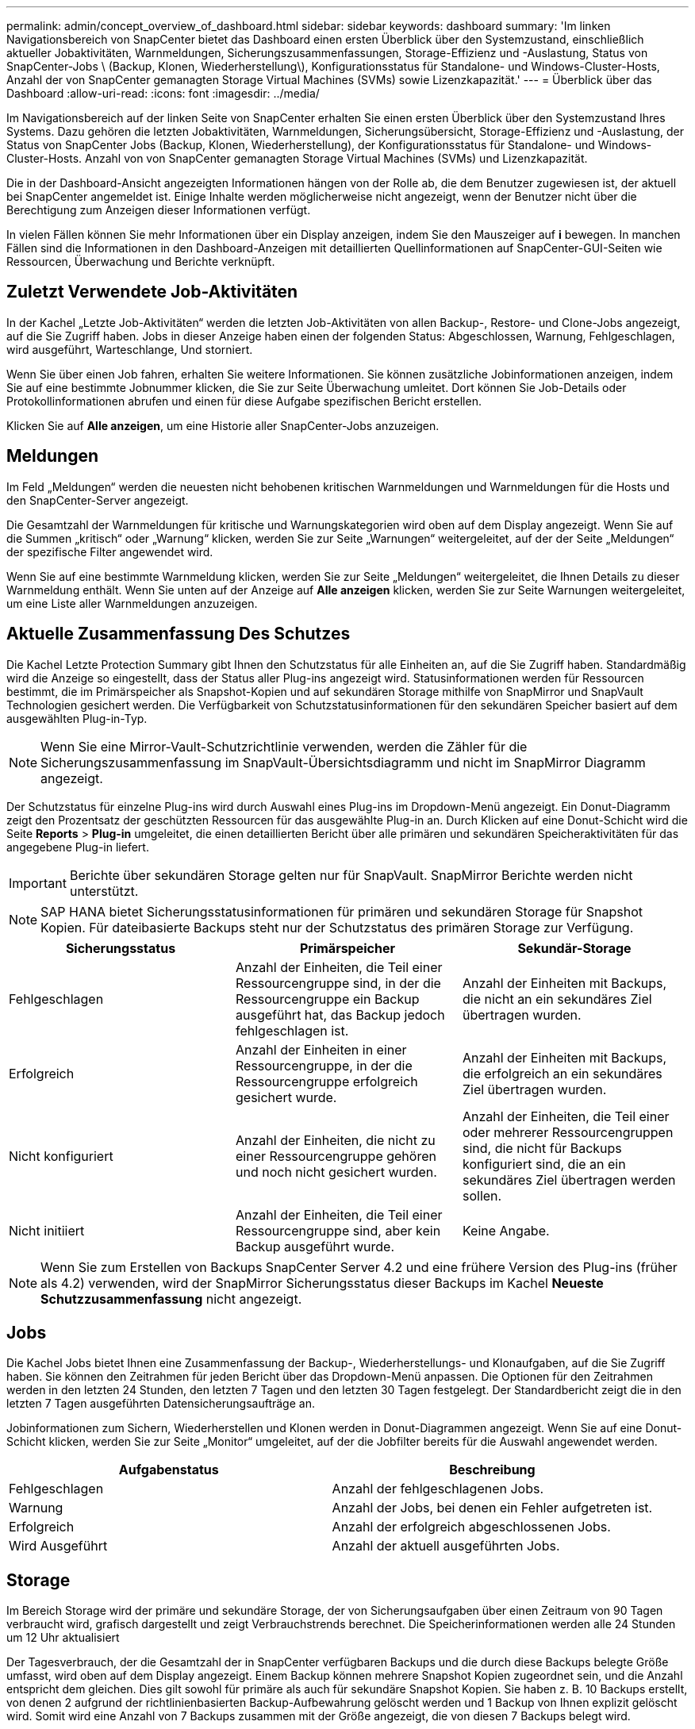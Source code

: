 ---
permalink: admin/concept_overview_of_dashboard.html 
sidebar: sidebar 
keywords: dashboard 
summary: 'Im linken Navigationsbereich von SnapCenter bietet das Dashboard einen ersten Überblick über den Systemzustand, einschließlich aktueller Jobaktivitäten, Warnmeldungen, Sicherungszusammenfassungen, Storage-Effizienz und -Auslastung, Status von SnapCenter-Jobs \ (Backup, Klonen, Wiederherstellung\), Konfigurationsstatus für Standalone- und Windows-Cluster-Hosts, Anzahl der von SnapCenter gemanagten Storage Virtual Machines (SVMs) sowie Lizenzkapazität.' 
---
= Überblick über das Dashboard
:allow-uri-read: 
:icons: font
:imagesdir: ../media/


[role="lead"]
Im Navigationsbereich auf der linken Seite von SnapCenter erhalten Sie einen ersten Überblick über den Systemzustand Ihres Systems. Dazu gehören die letzten Jobaktivitäten, Warnmeldungen, Sicherungsübersicht, Storage-Effizienz und -Auslastung, der Status von SnapCenter Jobs (Backup, Klonen, Wiederherstellung), der Konfigurationsstatus für Standalone- und Windows-Cluster-Hosts. Anzahl von von SnapCenter gemanagten Storage Virtual Machines (SVMs) und Lizenzkapazität.

Die in der Dashboard-Ansicht angezeigten Informationen hängen von der Rolle ab, die dem Benutzer zugewiesen ist, der aktuell bei SnapCenter angemeldet ist. Einige Inhalte werden möglicherweise nicht angezeigt, wenn der Benutzer nicht über die Berechtigung zum Anzeigen dieser Informationen verfügt.

In vielen Fällen können Sie mehr Informationen über ein Display anzeigen, indem Sie den Mauszeiger auf *i* bewegen. In manchen Fällen sind die Informationen in den Dashboard-Anzeigen mit detaillierten Quellinformationen auf SnapCenter-GUI-Seiten wie Ressourcen, Überwachung und Berichte verknüpft.



== Zuletzt Verwendete Job-Aktivitäten

In der Kachel „Letzte Job-Aktivitäten“ werden die letzten Job-Aktivitäten von allen Backup-, Restore- und Clone-Jobs angezeigt, auf die Sie Zugriff haben. Jobs in dieser Anzeige haben einen der folgenden Status: Abgeschlossen, Warnung, Fehlgeschlagen, wird ausgeführt, Warteschlange, Und storniert.

Wenn Sie über einen Job fahren, erhalten Sie weitere Informationen. Sie können zusätzliche Jobinformationen anzeigen, indem Sie auf eine bestimmte Jobnummer klicken, die Sie zur Seite Überwachung umleitet. Dort können Sie Job-Details oder Protokollinformationen abrufen und einen für diese Aufgabe spezifischen Bericht erstellen.

Klicken Sie auf *Alle anzeigen*, um eine Historie aller SnapCenter-Jobs anzuzeigen.



== Meldungen

Im Feld „Meldungen“ werden die neuesten nicht behobenen kritischen Warnmeldungen und Warnmeldungen für die Hosts und den SnapCenter-Server angezeigt.

Die Gesamtzahl der Warnmeldungen für kritische und Warnungskategorien wird oben auf dem Display angezeigt. Wenn Sie auf die Summen „kritisch“ oder „Warnung“ klicken, werden Sie zur Seite „Warnungen“ weitergeleitet, auf der der Seite „Meldungen“ der spezifische Filter angewendet wird.

Wenn Sie auf eine bestimmte Warnmeldung klicken, werden Sie zur Seite „Meldungen“ weitergeleitet, die Ihnen Details zu dieser Warnmeldung enthält. Wenn Sie unten auf der Anzeige auf *Alle anzeigen* klicken, werden Sie zur Seite Warnungen weitergeleitet, um eine Liste aller Warnmeldungen anzuzeigen.



== Aktuelle Zusammenfassung Des Schutzes

Die Kachel Letzte Protection Summary gibt Ihnen den Schutzstatus für alle Einheiten an, auf die Sie Zugriff haben. Standardmäßig wird die Anzeige so eingestellt, dass der Status aller Plug-ins angezeigt wird. Statusinformationen werden für Ressourcen bestimmt, die im Primärspeicher als Snapshot-Kopien und auf sekundären Storage mithilfe von SnapMirror und SnapVault Technologien gesichert werden. Die Verfügbarkeit von Schutzstatusinformationen für den sekundären Speicher basiert auf dem ausgewählten Plug-in-Typ.


NOTE: Wenn Sie eine Mirror-Vault-Schutzrichtlinie verwenden, werden die Zähler für die Sicherungszusammenfassung im SnapVault-Übersichtsdiagramm und nicht im SnapMirror Diagramm angezeigt.

Der Schutzstatus für einzelne Plug-ins wird durch Auswahl eines Plug-ins im Dropdown-Menü angezeigt. Ein Donut-Diagramm zeigt den Prozentsatz der geschützten Ressourcen für das ausgewählte Plug-in an. Durch Klicken auf eine Donut-Schicht wird die Seite *Reports* > *Plug-in* umgeleitet, die einen detaillierten Bericht über alle primären und sekundären Speicheraktivitäten für das angegebene Plug-in liefert.


IMPORTANT: Berichte über sekundären Storage gelten nur für SnapVault. SnapMirror Berichte werden nicht unterstützt.


NOTE: SAP HANA bietet Sicherungsstatusinformationen für primären und sekundären Storage für Snapshot Kopien. Für dateibasierte Backups steht nur der Schutzstatus des primären Storage zur Verfügung.

|===
| Sicherungsstatus | Primärspeicher | Sekundär-Storage 


 a| 
Fehlgeschlagen
 a| 
Anzahl der Einheiten, die Teil einer Ressourcengruppe sind, in der die Ressourcengruppe ein Backup ausgeführt hat, das Backup jedoch fehlgeschlagen ist.
 a| 
Anzahl der Einheiten mit Backups, die nicht an ein sekundäres Ziel übertragen wurden.



 a| 
Erfolgreich
 a| 
Anzahl der Einheiten in einer Ressourcengruppe, in der die Ressourcengruppe erfolgreich gesichert wurde.
 a| 
Anzahl der Einheiten mit Backups, die erfolgreich an ein sekundäres Ziel übertragen wurden.



 a| 
Nicht konfiguriert
 a| 
Anzahl der Einheiten, die nicht zu einer Ressourcengruppe gehören und noch nicht gesichert wurden.
 a| 
Anzahl der Einheiten, die Teil einer oder mehrerer Ressourcengruppen sind, die nicht für Backups konfiguriert sind, die an ein sekundäres Ziel übertragen werden sollen.



 a| 
Nicht initiiert
 a| 
Anzahl der Einheiten, die Teil einer Ressourcengruppe sind, aber kein Backup ausgeführt wurde.
 a| 
Keine Angabe.

|===

NOTE: Wenn Sie zum Erstellen von Backups SnapCenter Server 4.2 und eine frühere Version des Plug-ins (früher als 4.2) verwenden, wird der SnapMirror Sicherungsstatus dieser Backups im Kachel *Neueste Schutzzusammenfassung* nicht angezeigt.



== Jobs

Die Kachel Jobs bietet Ihnen eine Zusammenfassung der Backup-, Wiederherstellungs- und Klonaufgaben, auf die Sie Zugriff haben. Sie können den Zeitrahmen für jeden Bericht über das Dropdown-Menü anpassen. Die Optionen für den Zeitrahmen werden in den letzten 24 Stunden, den letzten 7 Tagen und den letzten 30 Tagen festgelegt. Der Standardbericht zeigt die in den letzten 7 Tagen ausgeführten Datensicherungsaufträge an.

Jobinformationen zum Sichern, Wiederherstellen und Klonen werden in Donut-Diagrammen angezeigt. Wenn Sie auf eine Donut-Schicht klicken, werden Sie zur Seite „Monitor“ umgeleitet, auf der die Jobfilter bereits für die Auswahl angewendet werden.

|===
| Aufgabenstatus | Beschreibung 


 a| 
Fehlgeschlagen
 a| 
Anzahl der fehlgeschlagenen Jobs.



 a| 
Warnung
 a| 
Anzahl der Jobs, bei denen ein Fehler aufgetreten ist.



 a| 
Erfolgreich
 a| 
Anzahl der erfolgreich abgeschlossenen Jobs.



 a| 
Wird Ausgeführt
 a| 
Anzahl der aktuell ausgeführten Jobs.

|===


== Storage

Im Bereich Storage wird der primäre und sekundäre Storage, der von Sicherungsaufgaben über einen Zeitraum von 90 Tagen verbraucht wird, grafisch dargestellt und zeigt Verbrauchstrends berechnet. Die Speicherinformationen werden alle 24 Stunden um 12 Uhr aktualisiert

Der Tagesverbrauch, der die Gesamtzahl der in SnapCenter verfügbaren Backups und die durch diese Backups belegte Größe umfasst, wird oben auf dem Display angezeigt. Einem Backup können mehrere Snapshot Kopien zugeordnet sein, und die Anzahl entspricht dem gleichen. Dies gilt sowohl für primäre als auch für sekundäre Snapshot Kopien. Sie haben z. B. 10 Backups erstellt, von denen 2 aufgrund der richtlinienbasierten Backup-Aufbewahrung gelöscht werden und 1 Backup von Ihnen explizit gelöscht wird. Somit wird eine Anzahl von 7 Backups zusammen mit der Größe angezeigt, die von diesen 7 Backups belegt wird.

Der Storage-Einsparungsfaktor für primären Storage ist das Verhältnis der logischen Kapazität (Klon- und Snapshot-Einsparungen plus verbrauchter Storage) zur physischen Kapazität des primären Storage. Ein Balkendiagramm zeigt die Storage-Einsparungen.

Das Liniendiagramm stellt den primären und sekundären Speicherverbrauch über einen laufenden Zeitraum von 90 Tagen täglich separat dar. Wenn Sie über die Diagramme fahren, erhalten Sie detaillierte tägliche Ergebnisse.


NOTE: Wenn Sie zum Erstellen von Backups SnapCenter Server 4.2 und eine frühere Version des Plug-ins (früher als 4.2) verwenden, werden im Kachel *Storage* nicht die Anzahl der Backups, der von diesen Backups benötigte Storage, die Snapshot-Einsparungen, die Kloneinsparungen und die Snapshot-Größe angezeigt.



== Konfiguration

Die Konfigurationtile bietet konsolidierte Statusinformationen für alle aktiven eigenständigen und Windows Cluster Hosts, die SnapCenter verwaltet, und auf die Sie Zugriff haben. Dazu gehören auch die mit diesen Hosts verknüpften Plug-in-Statusinformationen.

Wenn Sie auf die Zahl neben Hosts klicken, werden Sie auf der Seite Hosts zum Abschnitt Managed Hosts umgeleitet. Von dort erhalten Sie detaillierte Informationen zu einem ausgewählten Host.

Zusätzlich zeigt dieses Display die Summe der eigenständigen ONTAP SVMs und Cluster ONTAP SVMs, die SnapCenter verwaltet und auf die Sie Zugriff haben. Wenn Sie auf die neben SVM angrenzende Zahl klicken, werden Sie zur Seite Storage-Systeme umgeleitet. Von dort erhalten Sie ausführliche Informationen zu einer ausgewählten SVM.

Der Status der Host-Konfiguration wird als rot (kritisch), gelb (Warnung) und grün (aktiv) angezeigt. Zudem wird die Anzahl der Hosts im jeweiligen Status angegeben. Für jeden Status werden Statusmeldungen bereitgestellt.

|===
| Konfigurationsstatus | Beschreibung 


 a| 
Upgrade erforderlich
 a| 
Anzahl der Hosts, auf denen nicht unterstützte Plug-ins ausgeführt werden und ein Upgrade erforderlich ist Ein nicht unterstütztes Plug-in ist mit dieser SnapCenter-Version nicht kompatibel.



 a| 
Migration erforderlich
 a| 
Anzahl der Hosts, auf denen nicht unterstützte Plug-ins ausgeführt werden und Migration erforderlich ist Ein nicht unterstütztes Plug-in ist mit dieser SnapCenter-Version nicht kompatibel.



 a| 
Es sind keine Plug-ins installiert
 a| 
Anzahl der Hosts, die erfolgreich hinzugefügt, aber die Plug-ins müssen installiert werden, oder die Installation der Plug-ins ist fehlgeschlagen.



 a| 
Ausgesetzt
 a| 
Anzahl der Hosts, deren Zeitpläne ausgesetzt und gewartet werden.



 a| 
Angehalten
 a| 
Anzahl der Hosts, die in Betrieb sind, die Plug-in-Services jedoch nicht ausgeführt werden.



 a| 
Host ausgefallen
 a| 
Anzahl der Hosts, die ausgefallen sind oder nicht erreichbar sind.



 a| 
Upgrade verfügbar (optional)
 a| 
Anzahl der Hosts, auf denen eine neuere Version des Plug-in-Pakets zur Aktualisierung verfügbar ist.



 a| 
Migration verfügbar (optional)
 a| 
Anzahl der Hosts, auf denen eine neuere Version des Plug-ins für die Migration verfügbar ist



 a| 
Protokollverzeichnis konfigurieren
 a| 
Anzahl der Hosts, für die SCSQL das Protokollverzeichnis konfiguriert werden muss, um die Sicherung des Transaktionsprotokolls zu erstellen.



 a| 
Konfiguration von VMware Plug-ins
 a| 
Anzahl der Hosts, die das SnapCenter Plug-in für VMware vSphere hinzufügen müssen



 a| 
Unbekannt
 a| 
Anzahl der Hosts, die registriert wurden, aber die Installation noch nicht ausgelöst wurde.



 a| 
Wird Ausgeführt
 a| 
Anzahl der Hosts, die vorhanden sind und Plug-ins werden ausgeführt. Und bei SCSLL-Plug-ins werden Logverzeichnis und Hypervisor konfiguriert.



 a| 
Installieren\Deinstallieren von Plug-ins
 a| 
Anzahl der Hosts, auf denen Plug-in-Installation oder Deinstallation ausgeführt wird.

|===


== Lizenzierte Kapazität

Die Kachel „lizenzierte Kapazität“ zeigt Informationen über die gesamte lizenzierte Kapazität, die genutzte Kapazität, Warnmeldungen zu Kapazitätsschwellenwerten und Benachrichtigungen zum Ablauf von Lizenzen für kapazitätsbasierte SnapCenter Lizenzen an.


NOTE: Diese Anzeige wird nur angezeigt, wenn Sie kapazitätsbasierte SnapCenter-Lizenzen auf Cloud Volumes ONTAP- oder ONTAP Select-Plattformen verwenden. Bei FAS-, AFF- oder All SAN Array (ASA)-Plattformen ist die SnapCenter Lizenz Controller-basiert und lizenziert für unbegrenzte Kapazität, und es ist keine Kapazitätslizenz erforderlich.

|===
| Lizenzstatus | Beschreibung 


 a| 
Wird verwendet
 a| 
Menge der derzeit genutzten Kapazität



 a| 
Benachrichtigen
 a| 
Kapazitätsschwellenwert, bei dem Benachrichtigungen im Dashboard angezeigt werden und bei Konfiguration beim Senden von E-Mail-Benachrichtigungen.



 a| 
Lizenziert
 a| 
Menge der lizenzierten Kapazität.



 a| 
Ein Ende
 a| 
Die Menge an Kapazität, die die lizenzierte Kapazität überschritten hat.

|===